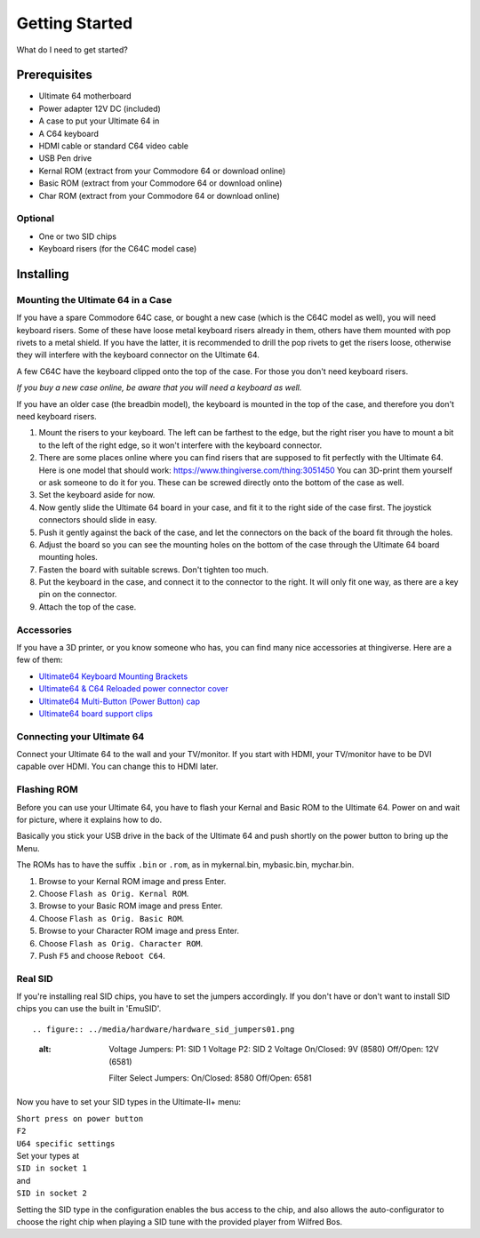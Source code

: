 
Getting Started
===============

What do I need to get started?

Prerequisites
-------------

- Ultimate 64 motherboard
- Power adapter 12V DC (included)
- A case to put your Ultimate 64 in
- A C64 keyboard
- HDMI cable or standard C64 video cable
- USB Pen drive
- Kernal ROM (extract from your Commodore 64 or download online)
- Basic ROM (extract from your Commodore 64 or download online)
- Char ROM (extract from your Commodore 64 or download online)

Optional
........
- One or two SID chips
- Keyboard risers (for the C64C model case)


Installing
----------

Mounting the Ultimate 64 in a Case
..................................

If you have a spare Commodore 64C case, or bought a new case (which is 
the C64C model as well), you will need keyboard risers. Some of these have
loose metal keyboard risers already in them, others have them mounted with pop
rivets to a metal shield. If you have the latter, it is recommended to drill
the pop rivets to get the risers loose, otherwise they will interfere with
the keyboard connector on the Ultimate 64.

A few C64C have the keyboard clipped onto the top of the case. For those you
don't need keyboard risers.

*If you buy a new case online, be aware that you will need a keyboard as well.*

If you have an older case (the breadbin model), the keyboard is mounted in the
top of the case, and therefore you don't need keyboard risers.

#. Mount the risers to your keyboard. The left can be farthest to the edge, but
   the right riser you have to mount a bit to the left of the right edge, so it 
   won't interfere with the keyboard connector.
#. There are some places online where you can find risers that are supposed to
   fit perfectly with the Ultimate 64. Here is one model that should work: 
   https://www.thingiverse.com/thing:3051450 You can 3D-print them yourself or
   ask someone to do it for you. These can be screwed directly onto the bottom
   of the case as well.
#. Set the keyboard aside for now.
#. Now gently slide the Ultimate 64 board in your case, and fit it to the right
   side of the case first. The joystick connectors should slide in easy.
#. Push it gently against the back of the case, and let the connectors on the back
   of the board fit through the holes.
#. Adjust the board so you can see the mounting holes on the bottom of the case
   through the Ultimate 64 board mounting holes.
#. Fasten the board with suitable screws. Don't tighten too much.
#. Put the keyboard in the case, and connect it to the connector to the right.
   It will only fit one way, as there are a key pin on the connector.
#. Attach the top of the case.


Accessories
...........

If you have a 3D printer, or you know someone who has, you can find many nice
accessories at thingiverse. Here are a few of them:

- `Ultimate64 Keyboard Mounting Brackets <https://www.thingiverse.com/thing:3051450>`_
- `Ultimate64 & C64 Reloaded power connector cover <https://www.thingiverse.com/thing:2882271>`_
- `Ultimate64 Multi-Button (Power Button) cap <https://www.thingiverse.com/thing:2881034>`_
- `Ultimate64 board support clips <https://www.thingiverse.com/thing:2882274>`_


Connecting your Ultimate 64
...........................

Connect your Ultimate 64 to the wall and your TV/monitor. If you start with
HDMI, your TV/monitor have to be DVI capable over HDMI. You can change this to
HDMI later.

Flashing ROM
............

Before you can use your Ultimate 64, you have to flash your Kernal and Basic ROM 
to the Ultimate 64. Power on and wait for picture, where it explains how to do.

Basically you stick your USB drive in the back of the Ultimate 64 and push shortly on the power button
to bring up the Menu.

The ROMs has to have the suffix ``.bin`` or ``.rom``, as in mykernal.bin, mybasic.bin, mychar.bin.

#. Browse to your Kernal ROM image and press Enter.
#. Choose ``Flash as Orig. Kernal ROM``.
#. Browse to your Basic ROM image and press Enter.
#. Choose ``Flash as Orig. Basic ROM``.
#. Browse to your Character ROM image and press Enter.
#. Choose ``Flash as Orig. Character ROM``.
#. Push ``F5`` and choose ``Reboot C64``.

Real SID
........

If you're installing real SID chips, you have to set the jumpers accordingly.
If you don't have or don't want to install SID chips you can use the built in
'EmuSID'.

::

.. figure:: ../media/hardware/hardware_sid_jumpers01.png
   :alt: 

    Voltage Jumpers:
    P1: SID 1 Voltage
    P2: SID 2 Voltage
    On/Closed: 9V (8580)
    Off/Open: 12V (6581)

    Filter Select Jumpers:
    On/Closed: 8580
    Off/Open: 6581


Now you have to set your SID types in the Ultimate-II+ menu:

| ``Short press on power button``
| ``F2``
| ``U64 specific settings``
| Set your types at
| ``SID in socket 1``
| and
| ``SID in socket 2``

Setting the SID type in the configuration enables the bus access to the chip,
and also allows the auto-configurator to choose the right chip when playing
a SID tune with the provided player from Wilfred Bos.


